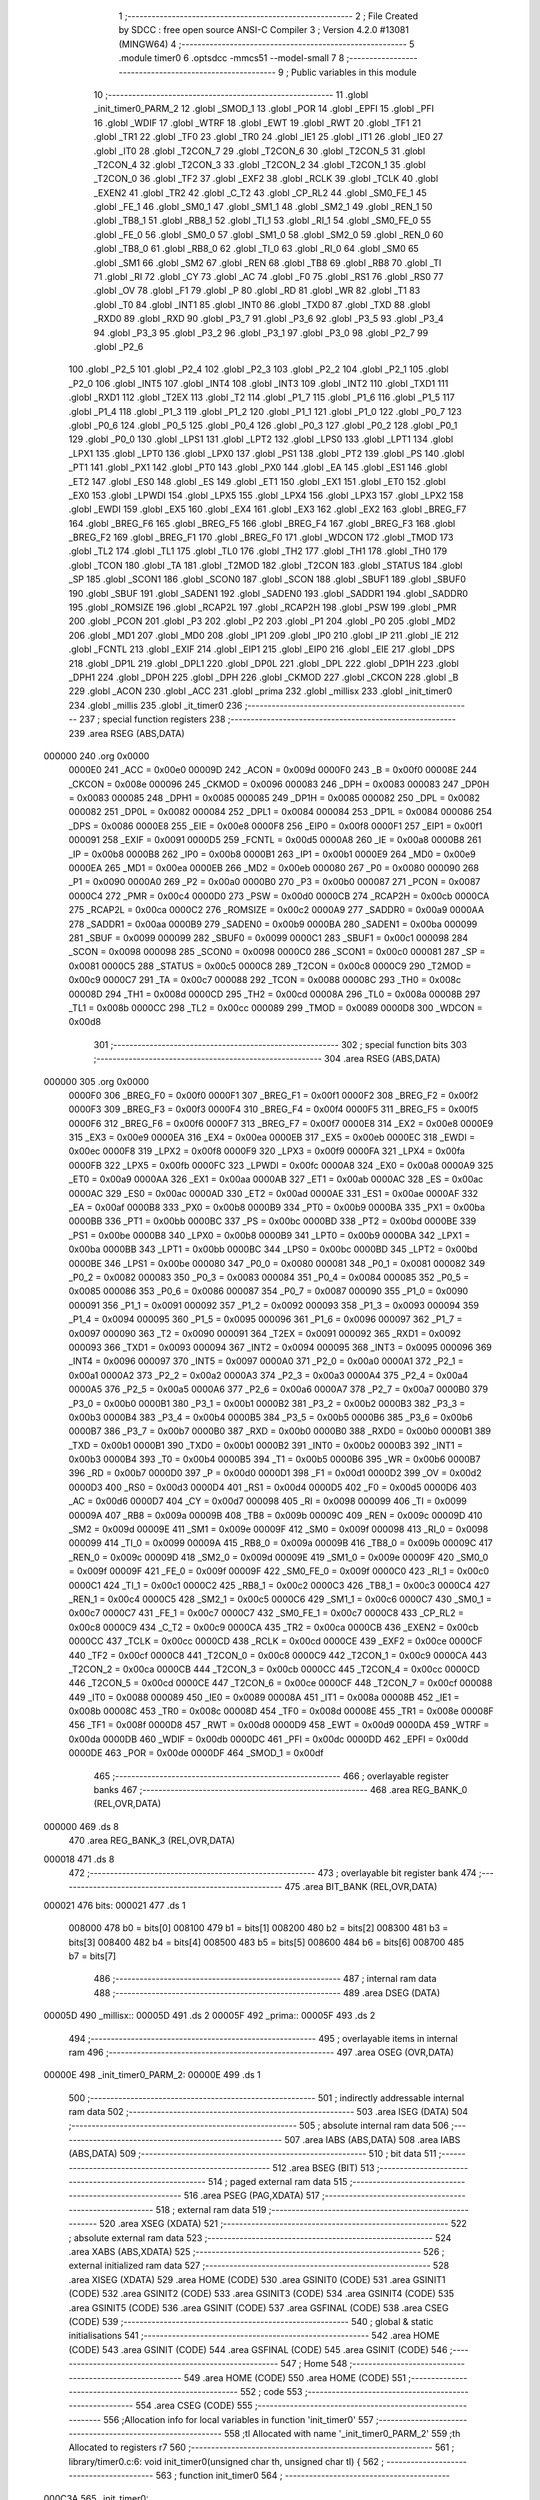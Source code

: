                                      1 ;--------------------------------------------------------
                                      2 ; File Created by SDCC : free open source ANSI-C Compiler
                                      3 ; Version 4.2.0 #13081 (MINGW64)
                                      4 ;--------------------------------------------------------
                                      5 	.module timer0
                                      6 	.optsdcc -mmcs51 --model-small
                                      7 	
                                      8 ;--------------------------------------------------------
                                      9 ; Public variables in this module
                                     10 ;--------------------------------------------------------
                                     11 	.globl _init_timer0_PARM_2
                                     12 	.globl _SMOD_1
                                     13 	.globl _POR
                                     14 	.globl _EPFI
                                     15 	.globl _PFI
                                     16 	.globl _WDIF
                                     17 	.globl _WTRF
                                     18 	.globl _EWT
                                     19 	.globl _RWT
                                     20 	.globl _TF1
                                     21 	.globl _TR1
                                     22 	.globl _TF0
                                     23 	.globl _TR0
                                     24 	.globl _IE1
                                     25 	.globl _IT1
                                     26 	.globl _IE0
                                     27 	.globl _IT0
                                     28 	.globl _T2CON_7
                                     29 	.globl _T2CON_6
                                     30 	.globl _T2CON_5
                                     31 	.globl _T2CON_4
                                     32 	.globl _T2CON_3
                                     33 	.globl _T2CON_2
                                     34 	.globl _T2CON_1
                                     35 	.globl _T2CON_0
                                     36 	.globl _TF2
                                     37 	.globl _EXF2
                                     38 	.globl _RCLK
                                     39 	.globl _TCLK
                                     40 	.globl _EXEN2
                                     41 	.globl _TR2
                                     42 	.globl _C_T2
                                     43 	.globl _CP_RL2
                                     44 	.globl _SM0_FE_1
                                     45 	.globl _FE_1
                                     46 	.globl _SM0_1
                                     47 	.globl _SM1_1
                                     48 	.globl _SM2_1
                                     49 	.globl _REN_1
                                     50 	.globl _TB8_1
                                     51 	.globl _RB8_1
                                     52 	.globl _TI_1
                                     53 	.globl _RI_1
                                     54 	.globl _SM0_FE_0
                                     55 	.globl _FE_0
                                     56 	.globl _SM0_0
                                     57 	.globl _SM1_0
                                     58 	.globl _SM2_0
                                     59 	.globl _REN_0
                                     60 	.globl _TB8_0
                                     61 	.globl _RB8_0
                                     62 	.globl _TI_0
                                     63 	.globl _RI_0
                                     64 	.globl _SM0
                                     65 	.globl _SM1
                                     66 	.globl _SM2
                                     67 	.globl _REN
                                     68 	.globl _TB8
                                     69 	.globl _RB8
                                     70 	.globl _TI
                                     71 	.globl _RI
                                     72 	.globl _CY
                                     73 	.globl _AC
                                     74 	.globl _F0
                                     75 	.globl _RS1
                                     76 	.globl _RS0
                                     77 	.globl _OV
                                     78 	.globl _F1
                                     79 	.globl _P
                                     80 	.globl _RD
                                     81 	.globl _WR
                                     82 	.globl _T1
                                     83 	.globl _T0
                                     84 	.globl _INT1
                                     85 	.globl _INT0
                                     86 	.globl _TXD0
                                     87 	.globl _TXD
                                     88 	.globl _RXD0
                                     89 	.globl _RXD
                                     90 	.globl _P3_7
                                     91 	.globl _P3_6
                                     92 	.globl _P3_5
                                     93 	.globl _P3_4
                                     94 	.globl _P3_3
                                     95 	.globl _P3_2
                                     96 	.globl _P3_1
                                     97 	.globl _P3_0
                                     98 	.globl _P2_7
                                     99 	.globl _P2_6
                                    100 	.globl _P2_5
                                    101 	.globl _P2_4
                                    102 	.globl _P2_3
                                    103 	.globl _P2_2
                                    104 	.globl _P2_1
                                    105 	.globl _P2_0
                                    106 	.globl _INT5
                                    107 	.globl _INT4
                                    108 	.globl _INT3
                                    109 	.globl _INT2
                                    110 	.globl _TXD1
                                    111 	.globl _RXD1
                                    112 	.globl _T2EX
                                    113 	.globl _T2
                                    114 	.globl _P1_7
                                    115 	.globl _P1_6
                                    116 	.globl _P1_5
                                    117 	.globl _P1_4
                                    118 	.globl _P1_3
                                    119 	.globl _P1_2
                                    120 	.globl _P1_1
                                    121 	.globl _P1_0
                                    122 	.globl _P0_7
                                    123 	.globl _P0_6
                                    124 	.globl _P0_5
                                    125 	.globl _P0_4
                                    126 	.globl _P0_3
                                    127 	.globl _P0_2
                                    128 	.globl _P0_1
                                    129 	.globl _P0_0
                                    130 	.globl _LPS1
                                    131 	.globl _LPT2
                                    132 	.globl _LPS0
                                    133 	.globl _LPT1
                                    134 	.globl _LPX1
                                    135 	.globl _LPT0
                                    136 	.globl _LPX0
                                    137 	.globl _PS1
                                    138 	.globl _PT2
                                    139 	.globl _PS
                                    140 	.globl _PT1
                                    141 	.globl _PX1
                                    142 	.globl _PT0
                                    143 	.globl _PX0
                                    144 	.globl _EA
                                    145 	.globl _ES1
                                    146 	.globl _ET2
                                    147 	.globl _ES0
                                    148 	.globl _ES
                                    149 	.globl _ET1
                                    150 	.globl _EX1
                                    151 	.globl _ET0
                                    152 	.globl _EX0
                                    153 	.globl _LPWDI
                                    154 	.globl _LPX5
                                    155 	.globl _LPX4
                                    156 	.globl _LPX3
                                    157 	.globl _LPX2
                                    158 	.globl _EWDI
                                    159 	.globl _EX5
                                    160 	.globl _EX4
                                    161 	.globl _EX3
                                    162 	.globl _EX2
                                    163 	.globl _BREG_F7
                                    164 	.globl _BREG_F6
                                    165 	.globl _BREG_F5
                                    166 	.globl _BREG_F4
                                    167 	.globl _BREG_F3
                                    168 	.globl _BREG_F2
                                    169 	.globl _BREG_F1
                                    170 	.globl _BREG_F0
                                    171 	.globl _WDCON
                                    172 	.globl _TMOD
                                    173 	.globl _TL2
                                    174 	.globl _TL1
                                    175 	.globl _TL0
                                    176 	.globl _TH2
                                    177 	.globl _TH1
                                    178 	.globl _TH0
                                    179 	.globl _TCON
                                    180 	.globl _TA
                                    181 	.globl _T2MOD
                                    182 	.globl _T2CON
                                    183 	.globl _STATUS
                                    184 	.globl _SP
                                    185 	.globl _SCON1
                                    186 	.globl _SCON0
                                    187 	.globl _SCON
                                    188 	.globl _SBUF1
                                    189 	.globl _SBUF0
                                    190 	.globl _SBUF
                                    191 	.globl _SADEN1
                                    192 	.globl _SADEN0
                                    193 	.globl _SADDR1
                                    194 	.globl _SADDR0
                                    195 	.globl _ROMSIZE
                                    196 	.globl _RCAP2L
                                    197 	.globl _RCAP2H
                                    198 	.globl _PSW
                                    199 	.globl _PMR
                                    200 	.globl _PCON
                                    201 	.globl _P3
                                    202 	.globl _P2
                                    203 	.globl _P1
                                    204 	.globl _P0
                                    205 	.globl _MD2
                                    206 	.globl _MD1
                                    207 	.globl _MD0
                                    208 	.globl _IP1
                                    209 	.globl _IP0
                                    210 	.globl _IP
                                    211 	.globl _IE
                                    212 	.globl _FCNTL
                                    213 	.globl _EXIF
                                    214 	.globl _EIP1
                                    215 	.globl _EIP0
                                    216 	.globl _EIE
                                    217 	.globl _DPS
                                    218 	.globl _DP1L
                                    219 	.globl _DPL1
                                    220 	.globl _DP0L
                                    221 	.globl _DPL
                                    222 	.globl _DP1H
                                    223 	.globl _DPH1
                                    224 	.globl _DP0H
                                    225 	.globl _DPH
                                    226 	.globl _CKMOD
                                    227 	.globl _CKCON
                                    228 	.globl _B
                                    229 	.globl _ACON
                                    230 	.globl _ACC
                                    231 	.globl _prima
                                    232 	.globl _millisx
                                    233 	.globl _init_timer0
                                    234 	.globl _millis
                                    235 	.globl _it_timer0
                                    236 ;--------------------------------------------------------
                                    237 ; special function registers
                                    238 ;--------------------------------------------------------
                                    239 	.area RSEG    (ABS,DATA)
      000000                        240 	.org 0x0000
                           0000E0   241 _ACC	=	0x00e0
                           00009D   242 _ACON	=	0x009d
                           0000F0   243 _B	=	0x00f0
                           00008E   244 _CKCON	=	0x008e
                           000096   245 _CKMOD	=	0x0096
                           000083   246 _DPH	=	0x0083
                           000083   247 _DP0H	=	0x0083
                           000085   248 _DPH1	=	0x0085
                           000085   249 _DP1H	=	0x0085
                           000082   250 _DPL	=	0x0082
                           000082   251 _DP0L	=	0x0082
                           000084   252 _DPL1	=	0x0084
                           000084   253 _DP1L	=	0x0084
                           000086   254 _DPS	=	0x0086
                           0000E8   255 _EIE	=	0x00e8
                           0000F8   256 _EIP0	=	0x00f8
                           0000F1   257 _EIP1	=	0x00f1
                           000091   258 _EXIF	=	0x0091
                           0000D5   259 _FCNTL	=	0x00d5
                           0000A8   260 _IE	=	0x00a8
                           0000B8   261 _IP	=	0x00b8
                           0000B8   262 _IP0	=	0x00b8
                           0000B1   263 _IP1	=	0x00b1
                           0000E9   264 _MD0	=	0x00e9
                           0000EA   265 _MD1	=	0x00ea
                           0000EB   266 _MD2	=	0x00eb
                           000080   267 _P0	=	0x0080
                           000090   268 _P1	=	0x0090
                           0000A0   269 _P2	=	0x00a0
                           0000B0   270 _P3	=	0x00b0
                           000087   271 _PCON	=	0x0087
                           0000C4   272 _PMR	=	0x00c4
                           0000D0   273 _PSW	=	0x00d0
                           0000CB   274 _RCAP2H	=	0x00cb
                           0000CA   275 _RCAP2L	=	0x00ca
                           0000C2   276 _ROMSIZE	=	0x00c2
                           0000A9   277 _SADDR0	=	0x00a9
                           0000AA   278 _SADDR1	=	0x00aa
                           0000B9   279 _SADEN0	=	0x00b9
                           0000BA   280 _SADEN1	=	0x00ba
                           000099   281 _SBUF	=	0x0099
                           000099   282 _SBUF0	=	0x0099
                           0000C1   283 _SBUF1	=	0x00c1
                           000098   284 _SCON	=	0x0098
                           000098   285 _SCON0	=	0x0098
                           0000C0   286 _SCON1	=	0x00c0
                           000081   287 _SP	=	0x0081
                           0000C5   288 _STATUS	=	0x00c5
                           0000C8   289 _T2CON	=	0x00c8
                           0000C9   290 _T2MOD	=	0x00c9
                           0000C7   291 _TA	=	0x00c7
                           000088   292 _TCON	=	0x0088
                           00008C   293 _TH0	=	0x008c
                           00008D   294 _TH1	=	0x008d
                           0000CD   295 _TH2	=	0x00cd
                           00008A   296 _TL0	=	0x008a
                           00008B   297 _TL1	=	0x008b
                           0000CC   298 _TL2	=	0x00cc
                           000089   299 _TMOD	=	0x0089
                           0000D8   300 _WDCON	=	0x00d8
                                    301 ;--------------------------------------------------------
                                    302 ; special function bits
                                    303 ;--------------------------------------------------------
                                    304 	.area RSEG    (ABS,DATA)
      000000                        305 	.org 0x0000
                           0000F0   306 _BREG_F0	=	0x00f0
                           0000F1   307 _BREG_F1	=	0x00f1
                           0000F2   308 _BREG_F2	=	0x00f2
                           0000F3   309 _BREG_F3	=	0x00f3
                           0000F4   310 _BREG_F4	=	0x00f4
                           0000F5   311 _BREG_F5	=	0x00f5
                           0000F6   312 _BREG_F6	=	0x00f6
                           0000F7   313 _BREG_F7	=	0x00f7
                           0000E8   314 _EX2	=	0x00e8
                           0000E9   315 _EX3	=	0x00e9
                           0000EA   316 _EX4	=	0x00ea
                           0000EB   317 _EX5	=	0x00eb
                           0000EC   318 _EWDI	=	0x00ec
                           0000F8   319 _LPX2	=	0x00f8
                           0000F9   320 _LPX3	=	0x00f9
                           0000FA   321 _LPX4	=	0x00fa
                           0000FB   322 _LPX5	=	0x00fb
                           0000FC   323 _LPWDI	=	0x00fc
                           0000A8   324 _EX0	=	0x00a8
                           0000A9   325 _ET0	=	0x00a9
                           0000AA   326 _EX1	=	0x00aa
                           0000AB   327 _ET1	=	0x00ab
                           0000AC   328 _ES	=	0x00ac
                           0000AC   329 _ES0	=	0x00ac
                           0000AD   330 _ET2	=	0x00ad
                           0000AE   331 _ES1	=	0x00ae
                           0000AF   332 _EA	=	0x00af
                           0000B8   333 _PX0	=	0x00b8
                           0000B9   334 _PT0	=	0x00b9
                           0000BA   335 _PX1	=	0x00ba
                           0000BB   336 _PT1	=	0x00bb
                           0000BC   337 _PS	=	0x00bc
                           0000BD   338 _PT2	=	0x00bd
                           0000BE   339 _PS1	=	0x00be
                           0000B8   340 _LPX0	=	0x00b8
                           0000B9   341 _LPT0	=	0x00b9
                           0000BA   342 _LPX1	=	0x00ba
                           0000BB   343 _LPT1	=	0x00bb
                           0000BC   344 _LPS0	=	0x00bc
                           0000BD   345 _LPT2	=	0x00bd
                           0000BE   346 _LPS1	=	0x00be
                           000080   347 _P0_0	=	0x0080
                           000081   348 _P0_1	=	0x0081
                           000082   349 _P0_2	=	0x0082
                           000083   350 _P0_3	=	0x0083
                           000084   351 _P0_4	=	0x0084
                           000085   352 _P0_5	=	0x0085
                           000086   353 _P0_6	=	0x0086
                           000087   354 _P0_7	=	0x0087
                           000090   355 _P1_0	=	0x0090
                           000091   356 _P1_1	=	0x0091
                           000092   357 _P1_2	=	0x0092
                           000093   358 _P1_3	=	0x0093
                           000094   359 _P1_4	=	0x0094
                           000095   360 _P1_5	=	0x0095
                           000096   361 _P1_6	=	0x0096
                           000097   362 _P1_7	=	0x0097
                           000090   363 _T2	=	0x0090
                           000091   364 _T2EX	=	0x0091
                           000092   365 _RXD1	=	0x0092
                           000093   366 _TXD1	=	0x0093
                           000094   367 _INT2	=	0x0094
                           000095   368 _INT3	=	0x0095
                           000096   369 _INT4	=	0x0096
                           000097   370 _INT5	=	0x0097
                           0000A0   371 _P2_0	=	0x00a0
                           0000A1   372 _P2_1	=	0x00a1
                           0000A2   373 _P2_2	=	0x00a2
                           0000A3   374 _P2_3	=	0x00a3
                           0000A4   375 _P2_4	=	0x00a4
                           0000A5   376 _P2_5	=	0x00a5
                           0000A6   377 _P2_6	=	0x00a6
                           0000A7   378 _P2_7	=	0x00a7
                           0000B0   379 _P3_0	=	0x00b0
                           0000B1   380 _P3_1	=	0x00b1
                           0000B2   381 _P3_2	=	0x00b2
                           0000B3   382 _P3_3	=	0x00b3
                           0000B4   383 _P3_4	=	0x00b4
                           0000B5   384 _P3_5	=	0x00b5
                           0000B6   385 _P3_6	=	0x00b6
                           0000B7   386 _P3_7	=	0x00b7
                           0000B0   387 _RXD	=	0x00b0
                           0000B0   388 _RXD0	=	0x00b0
                           0000B1   389 _TXD	=	0x00b1
                           0000B1   390 _TXD0	=	0x00b1
                           0000B2   391 _INT0	=	0x00b2
                           0000B3   392 _INT1	=	0x00b3
                           0000B4   393 _T0	=	0x00b4
                           0000B5   394 _T1	=	0x00b5
                           0000B6   395 _WR	=	0x00b6
                           0000B7   396 _RD	=	0x00b7
                           0000D0   397 _P	=	0x00d0
                           0000D1   398 _F1	=	0x00d1
                           0000D2   399 _OV	=	0x00d2
                           0000D3   400 _RS0	=	0x00d3
                           0000D4   401 _RS1	=	0x00d4
                           0000D5   402 _F0	=	0x00d5
                           0000D6   403 _AC	=	0x00d6
                           0000D7   404 _CY	=	0x00d7
                           000098   405 _RI	=	0x0098
                           000099   406 _TI	=	0x0099
                           00009A   407 _RB8	=	0x009a
                           00009B   408 _TB8	=	0x009b
                           00009C   409 _REN	=	0x009c
                           00009D   410 _SM2	=	0x009d
                           00009E   411 _SM1	=	0x009e
                           00009F   412 _SM0	=	0x009f
                           000098   413 _RI_0	=	0x0098
                           000099   414 _TI_0	=	0x0099
                           00009A   415 _RB8_0	=	0x009a
                           00009B   416 _TB8_0	=	0x009b
                           00009C   417 _REN_0	=	0x009c
                           00009D   418 _SM2_0	=	0x009d
                           00009E   419 _SM1_0	=	0x009e
                           00009F   420 _SM0_0	=	0x009f
                           00009F   421 _FE_0	=	0x009f
                           00009F   422 _SM0_FE_0	=	0x009f
                           0000C0   423 _RI_1	=	0x00c0
                           0000C1   424 _TI_1	=	0x00c1
                           0000C2   425 _RB8_1	=	0x00c2
                           0000C3   426 _TB8_1	=	0x00c3
                           0000C4   427 _REN_1	=	0x00c4
                           0000C5   428 _SM2_1	=	0x00c5
                           0000C6   429 _SM1_1	=	0x00c6
                           0000C7   430 _SM0_1	=	0x00c7
                           0000C7   431 _FE_1	=	0x00c7
                           0000C7   432 _SM0_FE_1	=	0x00c7
                           0000C8   433 _CP_RL2	=	0x00c8
                           0000C9   434 _C_T2	=	0x00c9
                           0000CA   435 _TR2	=	0x00ca
                           0000CB   436 _EXEN2	=	0x00cb
                           0000CC   437 _TCLK	=	0x00cc
                           0000CD   438 _RCLK	=	0x00cd
                           0000CE   439 _EXF2	=	0x00ce
                           0000CF   440 _TF2	=	0x00cf
                           0000C8   441 _T2CON_0	=	0x00c8
                           0000C9   442 _T2CON_1	=	0x00c9
                           0000CA   443 _T2CON_2	=	0x00ca
                           0000CB   444 _T2CON_3	=	0x00cb
                           0000CC   445 _T2CON_4	=	0x00cc
                           0000CD   446 _T2CON_5	=	0x00cd
                           0000CE   447 _T2CON_6	=	0x00ce
                           0000CF   448 _T2CON_7	=	0x00cf
                           000088   449 _IT0	=	0x0088
                           000089   450 _IE0	=	0x0089
                           00008A   451 _IT1	=	0x008a
                           00008B   452 _IE1	=	0x008b
                           00008C   453 _TR0	=	0x008c
                           00008D   454 _TF0	=	0x008d
                           00008E   455 _TR1	=	0x008e
                           00008F   456 _TF1	=	0x008f
                           0000D8   457 _RWT	=	0x00d8
                           0000D9   458 _EWT	=	0x00d9
                           0000DA   459 _WTRF	=	0x00da
                           0000DB   460 _WDIF	=	0x00db
                           0000DC   461 _PFI	=	0x00dc
                           0000DD   462 _EPFI	=	0x00dd
                           0000DE   463 _POR	=	0x00de
                           0000DF   464 _SMOD_1	=	0x00df
                                    465 ;--------------------------------------------------------
                                    466 ; overlayable register banks
                                    467 ;--------------------------------------------------------
                                    468 	.area REG_BANK_0	(REL,OVR,DATA)
      000000                        469 	.ds 8
                                    470 	.area REG_BANK_3	(REL,OVR,DATA)
      000018                        471 	.ds 8
                                    472 ;--------------------------------------------------------
                                    473 ; overlayable bit register bank
                                    474 ;--------------------------------------------------------
                                    475 	.area BIT_BANK	(REL,OVR,DATA)
      000021                        476 bits:
      000021                        477 	.ds 1
                           008000   478 	b0 = bits[0]
                           008100   479 	b1 = bits[1]
                           008200   480 	b2 = bits[2]
                           008300   481 	b3 = bits[3]
                           008400   482 	b4 = bits[4]
                           008500   483 	b5 = bits[5]
                           008600   484 	b6 = bits[6]
                           008700   485 	b7 = bits[7]
                                    486 ;--------------------------------------------------------
                                    487 ; internal ram data
                                    488 ;--------------------------------------------------------
                                    489 	.area DSEG    (DATA)
      00005D                        490 _millisx::
      00005D                        491 	.ds 2
      00005F                        492 _prima::
      00005F                        493 	.ds 2
                                    494 ;--------------------------------------------------------
                                    495 ; overlayable items in internal ram
                                    496 ;--------------------------------------------------------
                                    497 	.area	OSEG    (OVR,DATA)
      00000E                        498 _init_timer0_PARM_2:
      00000E                        499 	.ds 1
                                    500 ;--------------------------------------------------------
                                    501 ; indirectly addressable internal ram data
                                    502 ;--------------------------------------------------------
                                    503 	.area ISEG    (DATA)
                                    504 ;--------------------------------------------------------
                                    505 ; absolute internal ram data
                                    506 ;--------------------------------------------------------
                                    507 	.area IABS    (ABS,DATA)
                                    508 	.area IABS    (ABS,DATA)
                                    509 ;--------------------------------------------------------
                                    510 ; bit data
                                    511 ;--------------------------------------------------------
                                    512 	.area BSEG    (BIT)
                                    513 ;--------------------------------------------------------
                                    514 ; paged external ram data
                                    515 ;--------------------------------------------------------
                                    516 	.area PSEG    (PAG,XDATA)
                                    517 ;--------------------------------------------------------
                                    518 ; external ram data
                                    519 ;--------------------------------------------------------
                                    520 	.area XSEG    (XDATA)
                                    521 ;--------------------------------------------------------
                                    522 ; absolute external ram data
                                    523 ;--------------------------------------------------------
                                    524 	.area XABS    (ABS,XDATA)
                                    525 ;--------------------------------------------------------
                                    526 ; external initialized ram data
                                    527 ;--------------------------------------------------------
                                    528 	.area XISEG   (XDATA)
                                    529 	.area HOME    (CODE)
                                    530 	.area GSINIT0 (CODE)
                                    531 	.area GSINIT1 (CODE)
                                    532 	.area GSINIT2 (CODE)
                                    533 	.area GSINIT3 (CODE)
                                    534 	.area GSINIT4 (CODE)
                                    535 	.area GSINIT5 (CODE)
                                    536 	.area GSINIT  (CODE)
                                    537 	.area GSFINAL (CODE)
                                    538 	.area CSEG    (CODE)
                                    539 ;--------------------------------------------------------
                                    540 ; global & static initialisations
                                    541 ;--------------------------------------------------------
                                    542 	.area HOME    (CODE)
                                    543 	.area GSINIT  (CODE)
                                    544 	.area GSFINAL (CODE)
                                    545 	.area GSINIT  (CODE)
                                    546 ;--------------------------------------------------------
                                    547 ; Home
                                    548 ;--------------------------------------------------------
                                    549 	.area HOME    (CODE)
                                    550 	.area HOME    (CODE)
                                    551 ;--------------------------------------------------------
                                    552 ; code
                                    553 ;--------------------------------------------------------
                                    554 	.area CSEG    (CODE)
                                    555 ;------------------------------------------------------------
                                    556 ;Allocation info for local variables in function 'init_timer0'
                                    557 ;------------------------------------------------------------
                                    558 ;tl                        Allocated with name '_init_timer0_PARM_2'
                                    559 ;th                        Allocated to registers r7 
                                    560 ;------------------------------------------------------------
                                    561 ;	library/timer0.c:6: void init_timer0(unsigned char th, unsigned char tl) {
                                    562 ;	-----------------------------------------
                                    563 ;	 function init_timer0
                                    564 ;	-----------------------------------------
      000C3A                        565 _init_timer0:
                           000007   566 	ar7 = 0x07
                           000006   567 	ar6 = 0x06
                           000005   568 	ar5 = 0x05
                           000004   569 	ar4 = 0x04
                           000003   570 	ar3 = 0x03
                           000002   571 	ar2 = 0x02
                           000001   572 	ar1 = 0x01
                           000000   573 	ar0 = 0x00
      000C3A AF 82            [24]  574 	mov	r7,dpl
                                    575 ;	library/timer0.c:7: TMOD &= 0xF0; /* Timer 0 mode 0 with software gate */
      000C3C 53 89 F0         [24]  576 	anl	_TMOD,#0xf0
                                    577 ;	library/timer0.c:12: TH0 = th; /* init values */
      000C3F 8F 8C            [24]  578 	mov	_TH0,r7
                                    579 ;	library/timer0.c:13: TL0 = tl;
      000C41 85 0E 8A         [24]  580 	mov	_TL0,_init_timer0_PARM_2
                                    581 ;	library/timer0.c:17: ET0 = 1; /* enable timer0 interrupt */
                                    582 ;	assignBit
      000C44 D2 A9            [12]  583 	setb	_ET0
                                    584 ;	library/timer0.c:18: EA = 1; /* enable interrupts */
                                    585 ;	assignBit
      000C46 D2 AF            [12]  586 	setb	_EA
                                    587 ;	library/timer0.c:19: TR0 = 1; /* timer0 run */
                                    588 ;	assignBit
      000C48 D2 8C            [12]  589 	setb	_TR0
                                    590 ;	library/timer0.c:20: }
      000C4A 22               [24]  591 	ret
                                    592 ;------------------------------------------------------------
                                    593 ;Allocation info for local variables in function 'millis'
                                    594 ;------------------------------------------------------------
                                    595 ;	library/timer0.c:22: unsigned int millis(void) {
                                    596 ;	-----------------------------------------
                                    597 ;	 function millis
                                    598 ;	-----------------------------------------
      000C4B                        599 _millis:
                                    600 ;	library/timer0.c:23: return millisx;
      000C4B 85 5D 82         [24]  601 	mov	dpl,_millisx
      000C4E 85 5E 83         [24]  602 	mov	dph,(_millisx + 1)
                                    603 ;	library/timer0.c:24: }
      000C51 22               [24]  604 	ret
                                    605 ;------------------------------------------------------------
                                    606 ;Allocation info for local variables in function 'it_timer0'
                                    607 ;------------------------------------------------------------
                                    608 ;	library/timer0.c:26: void it_timer0(void) __interrupt 1 __using 3 /* interrupt address is 0x000b */
                                    609 ;	-----------------------------------------
                                    610 ;	 function it_timer0
                                    611 ;	-----------------------------------------
      000C52                        612 _it_timer0:
                           00001F   613 	ar7 = 0x1f
                           00001E   614 	ar6 = 0x1e
                           00001D   615 	ar5 = 0x1d
                           00001C   616 	ar4 = 0x1c
                           00001B   617 	ar3 = 0x1b
                           00001A   618 	ar2 = 0x1a
                           000019   619 	ar1 = 0x19
                           000018   620 	ar0 = 0x18
      000C52 C0 21            [24]  621 	push	bits
      000C54 C0 E0            [24]  622 	push	acc
      000C56 C0 F0            [24]  623 	push	b
      000C58 C0 82            [24]  624 	push	dpl
      000C5A C0 83            [24]  625 	push	dph
      000C5C C0 07            [24]  626 	push	(0+7)
      000C5E C0 06            [24]  627 	push	(0+6)
      000C60 C0 05            [24]  628 	push	(0+5)
      000C62 C0 04            [24]  629 	push	(0+4)
      000C64 C0 03            [24]  630 	push	(0+3)
      000C66 C0 02            [24]  631 	push	(0+2)
      000C68 C0 01            [24]  632 	push	(0+1)
      000C6A C0 00            [24]  633 	push	(0+0)
      000C6C C0 D0            [24]  634 	push	psw
      000C6E 75 D0 18         [24]  635 	mov	psw,#0x18
                                    636 ;	library/timer0.c:33: millisx++;
      000C71 AE 5D            [24]  637 	mov	r6,_millisx
      000C73 AF 5E            [24]  638 	mov	r7,(_millisx + 1)
      000C75 74 01            [12]  639 	mov	a,#0x01
      000C77 2E               [12]  640 	add	a,r6
      000C78 F5 5D            [12]  641 	mov	_millisx,a
      000C7A E4               [12]  642 	clr	a
      000C7B 3F               [12]  643 	addc	a,r7
      000C7C F5 5E            [12]  644 	mov	(_millisx + 1),a
                                    645 ;	library/timer0.c:35: if ( millisx < prima ) {
      000C7E C3               [12]  646 	clr	c
      000C7F E5 5D            [12]  647 	mov	a,_millisx
      000C81 95 5F            [12]  648 	subb	a,_prima
      000C83 E5 5E            [12]  649 	mov	a,(_millisx + 1)
      000C85 95 60            [12]  650 	subb	a,(_prima + 1)
      000C87 50 06            [24]  651 	jnc	00102$
                                    652 ;	library/timer0.c:36: prima = millisx;
      000C89 85 5D 5F         [24]  653 	mov	_prima,_millisx
      000C8C 85 5E 60         [24]  654 	mov	(_prima + 1),(_millisx + 1)
      000C8F                        655 00102$:
                                    656 ;	library/timer0.c:38: if (millisx % ONE_SECOND_DIVISOR == 0 && millisx > prima) {
      000C8F 75 0E 97         [24]  657 	mov	__moduint_PARM_2,#0x97
      000C92 75 0F 01         [24]  658 	mov	(__moduint_PARM_2 + 1),#0x01
      000C95 85 5D 82         [24]  659 	mov	dpl,_millisx
      000C98 85 5E 83         [24]  660 	mov	dph,(_millisx + 1)
      000C9B 75 D0 00         [24]  661 	mov	psw,#0x00
      000C9E 12 0D E6         [24]  662 	lcall	__moduint
      000CA1 75 D0 18         [24]  663 	mov	psw,#0x18
      000CA4 E5 82            [12]  664 	mov	a,dpl
      000CA6 85 83 F0         [24]  665 	mov	b,dph
      000CA9 45 F0            [12]  666 	orl	a,b
      000CAB 70 13            [24]  667 	jnz	00106$
      000CAD C3               [12]  668 	clr	c
      000CAE E5 5F            [12]  669 	mov	a,_prima
      000CB0 95 5D            [12]  670 	subb	a,_millisx
      000CB2 E5 60            [12]  671 	mov	a,(_prima + 1)
      000CB4 95 5E            [12]  672 	subb	a,(_millisx + 1)
      000CB6 50 08            [24]  673 	jnc	00106$
                                    674 ;	library/timer0.c:39: prima = millisx;
      000CB8 85 5D 5F         [24]  675 	mov	_prima,_millisx
      000CBB 85 5E 60         [24]  676 	mov	(_prima + 1),(_millisx + 1)
                                    677 ;	library/timer0.c:40: P2_0 = !P2_0;
      000CBE B2 A0            [12]  678 	cpl	_P2_0
      000CC0                        679 00106$:
                                    680 ;	library/timer0.c:43: }
      000CC0 D0 D0            [24]  681 	pop	psw
      000CC2 D0 00            [24]  682 	pop	(0+0)
      000CC4 D0 01            [24]  683 	pop	(0+1)
      000CC6 D0 02            [24]  684 	pop	(0+2)
      000CC8 D0 03            [24]  685 	pop	(0+3)
      000CCA D0 04            [24]  686 	pop	(0+4)
      000CCC D0 05            [24]  687 	pop	(0+5)
      000CCE D0 06            [24]  688 	pop	(0+6)
      000CD0 D0 07            [24]  689 	pop	(0+7)
      000CD2 D0 83            [24]  690 	pop	dph
      000CD4 D0 82            [24]  691 	pop	dpl
      000CD6 D0 F0            [24]  692 	pop	b
      000CD8 D0 E0            [24]  693 	pop	acc
      000CDA D0 21            [24]  694 	pop	bits
      000CDC 32               [24]  695 	reti
                                    696 	.area CSEG    (CODE)
                                    697 	.area CONST   (CODE)
                                    698 	.area XINIT   (CODE)
                                    699 	.area CABS    (ABS,CODE)
